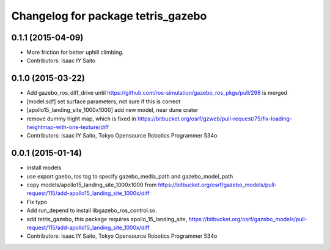 ^^^^^^^^^^^^^^^^^^^^^^^^^^^^^^^^^^^
Changelog for package tetris_gazebo
^^^^^^^^^^^^^^^^^^^^^^^^^^^^^^^^^^^

0.1.1 (2015-04-09)
------------------
* More friction for better uphill climbing.
* Contributors: Isaac IY Saito

0.1.0 (2015-03-22)
------------------
* Add gazebo_ros_diff_drive until https://github.com/ros-simulation/gazebo_ros_pkgs/pull/298 is merged
* [model.sdf] set surface parameters, not sure if this is correct
* [apollo15_landing_site_1000x1000] add new model, near dune crater
* remove dummy hight map, which is fixed in https://bitbucket.org/osrf/gzweb/pull-request/75/fix-loading-heightmap-with-one-texture/diff
* Contributors: Isaac IY Saito, Tokyo Opensource Robotics Programmer 534o

0.0.1 (2015-01-14)
------------------
* install models
* use export gaebo_ros tag to specify gazebo_media_path and gazebo_model_path
* copy models/apollo15_landing_site_1000x1000 from https://bitbucket.org/osrf/gazebo_models/pull-request/115/add-apollo15_landing_site_1000x/diff
* Fix typo
* Add run_depend to install libgazebo_ros_control.so.
* add tetris_gazebo, this package requires apollo_15_landing_site, https://bitbucket.org/osrf/gazebo_models/pull-request/115/add-apollo15_landing_site_1000x/diff
* Contributors: Isaac IY Saito, Tokyo Opensource Robotics Programmer 534o
